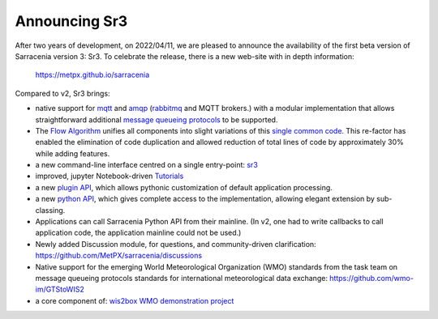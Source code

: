 
Announcing Sr3
--------------

After two years of development, on 2022/04/11, we are pleased to announce the availability
of the first beta version of Sarracenia version 3: Sr3. To celebrate the release,
there is a new web-site with in depth information:

  https://metpx.github.io/sarracenia

Compared to v2, Sr3 brings:

* native support for `mqtt <https://www.mqtt.org>`_ and `amqp <https://www.amqp.org>`_ (`rabbitmq <https://www.rabbitmq.com>`_ and MQTT brokers.) with a modular implementation that allows straightforward additional `message queueing protocols <https://metpx.github.io/sarracenia/Reference/code.html#module-sarracenia.moth>`_ to be supported.

* The `Flow Algorithm <https://metpx.github.io/sarracenia/Explanation/Concepts.html#the-flow-algorithm>`_ unifies
  all components into slight variations of this `single common code. <https://metpx.github.io/sarracenia/Reference/code.html#module-sarracenia.flow>`_ This re-factor has enabled the elimination of code duplication and allowed reduction of total lines of code by approximately 30% while adding features.

* a new command-line interface centred on a single entry-point: `sr3 <https://metpx.github.io/sarracenia/Reference/sr3.1.html#sr3-sarracenia-cli>`_

* improved, jupyter Notebook-driven `Tutorials <https://metpx.github.io/sarracenia/Tutorials/index.html>`_

* a new `plugin API <https://metpx.github.io/sarracenia/Reference/flowcb.html>`_, which allows pythonic customization of default application processing.

* a new `python API <https://metpx.github.io/sarracenia/Reference/code.html>`_, which gives complete access to the implementation, allowing elegant extension by sub-classing.

* Applications can call Sarracenia Python API from their mainline.
  (In v2, one had to write callbacks to call application code, the application mainline could not be used.)

* Newly added Discussion module, for questions, and community-driven
  clarification: https://github.com/MetPX/sarracenia/discussions

* Native support for the emerging World Meteorological Organization (WMO) standards from the task team on message queueing protocols standards for international meteorological data exchange: https://github.com/wmo-im/GTStoWIS2

* a core component of: `wis2box WMO demonstration project <https://wis2box.readthedocs.io/en/latest>`_

